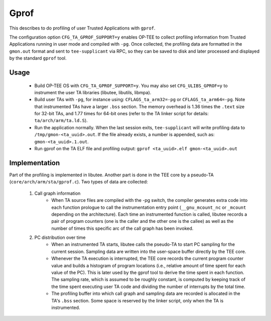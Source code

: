 .. _gprof:

Gprof
#####
This describes to do profiling of user Trusted Applications with ``gprof``.

The configuration option ``CFG_TA_GPROF_SUPPORT=y`` enables OP-TEE to collect
profiling information from Trusted Applications running in user mode and
compiled with ``-pg``. Once collected, the profiling data are formatted in the
``gmon.out`` format and sent to ``tee-supplicant`` via RPC, so they can be saved
to disk and later processed and displayed by the standard ``gprof`` tool.

Usage
*****

    - Build OP-TEE OS with ``CFG_TA_GPROF_SUPPORT=y``. You may also set
      ``CFG_ULIBS_GPROF=y`` to instrument the user TA libraries (libutee,
      libutils, libmpa).

    - Build user TAs with ``-pg``, for instance using: ``CFLAGS_ta_arm32=-pg``
      or ``CFLAGS_ta_arm64=-pg``. Note that instrumented TAs have a larger
      ``.bss`` section. The memory overhead is 1.36 times the ``.text`` size for
      32-bit TAs, and 1.77 times for 64-bit ones (refer to the TA linker script
      for details: ``ta/arch/arm/ta.ld.S``).

    - Run the application normally. When the last session exits,
      ``tee-supplicant`` will write profiling data to
      ``/tmp/gmon-<ta_uuid>.out``. If the file already exists, a number is
      appended, such as: ``gmon-<ta_uuid>.1.out``.

    - Run gprof on the TA ELF file and profiling output: ``gprof <ta_uuid>.elf
      gmon-<ta_uuid>.out``

Implementation
**************
Part of the profiling is implemented in libutee. Another part is done in the TEE
core by a pseudo-TA (``core/arch/arm/sta/gprof.c``). Two types of data are
collected:

    1. Call graph information
        - When TA source files are compiled with the -pg switch, the compiler
          generates extra code into each function prologue to call the
          instrumentation entry point (``__gnu_mcount_nc`` or ``_mcount``
          depending on the architecture). Each time an instrumented function is
          called, libutee records a pair of program counters (one is the caller
          and the other one is the callee) as well as the number of times this
          specific arc of the call graph has been invoked.

    2. PC distribution over time
        - When an instrumented TA starts, libutee calls the pseudo-TA to start
          PC sampling for the current session. Sampling data are written into
          the user-space buffer directly by the TEE core.

        - Whenever the TA execution is interrupted, the TEE core records the
          current program counter value and builds a histogram of program
          locations (i.e., relative amount of time spent for each value of the
          PC). This is later used by the gprof tool to derive the time spent in
          each function. The sampling rate, which is assumed to be roughly
          constant, is computed by keeping track of the time spent executing
          user TA code and dividing the number of interrupts by the total time.

        - The profiling buffer into which call graph and sampling data are
          recorded is allocated in the TA's ``.bss`` section. Some space is
          reserved by the linker script, only when the TA is instrumented.
